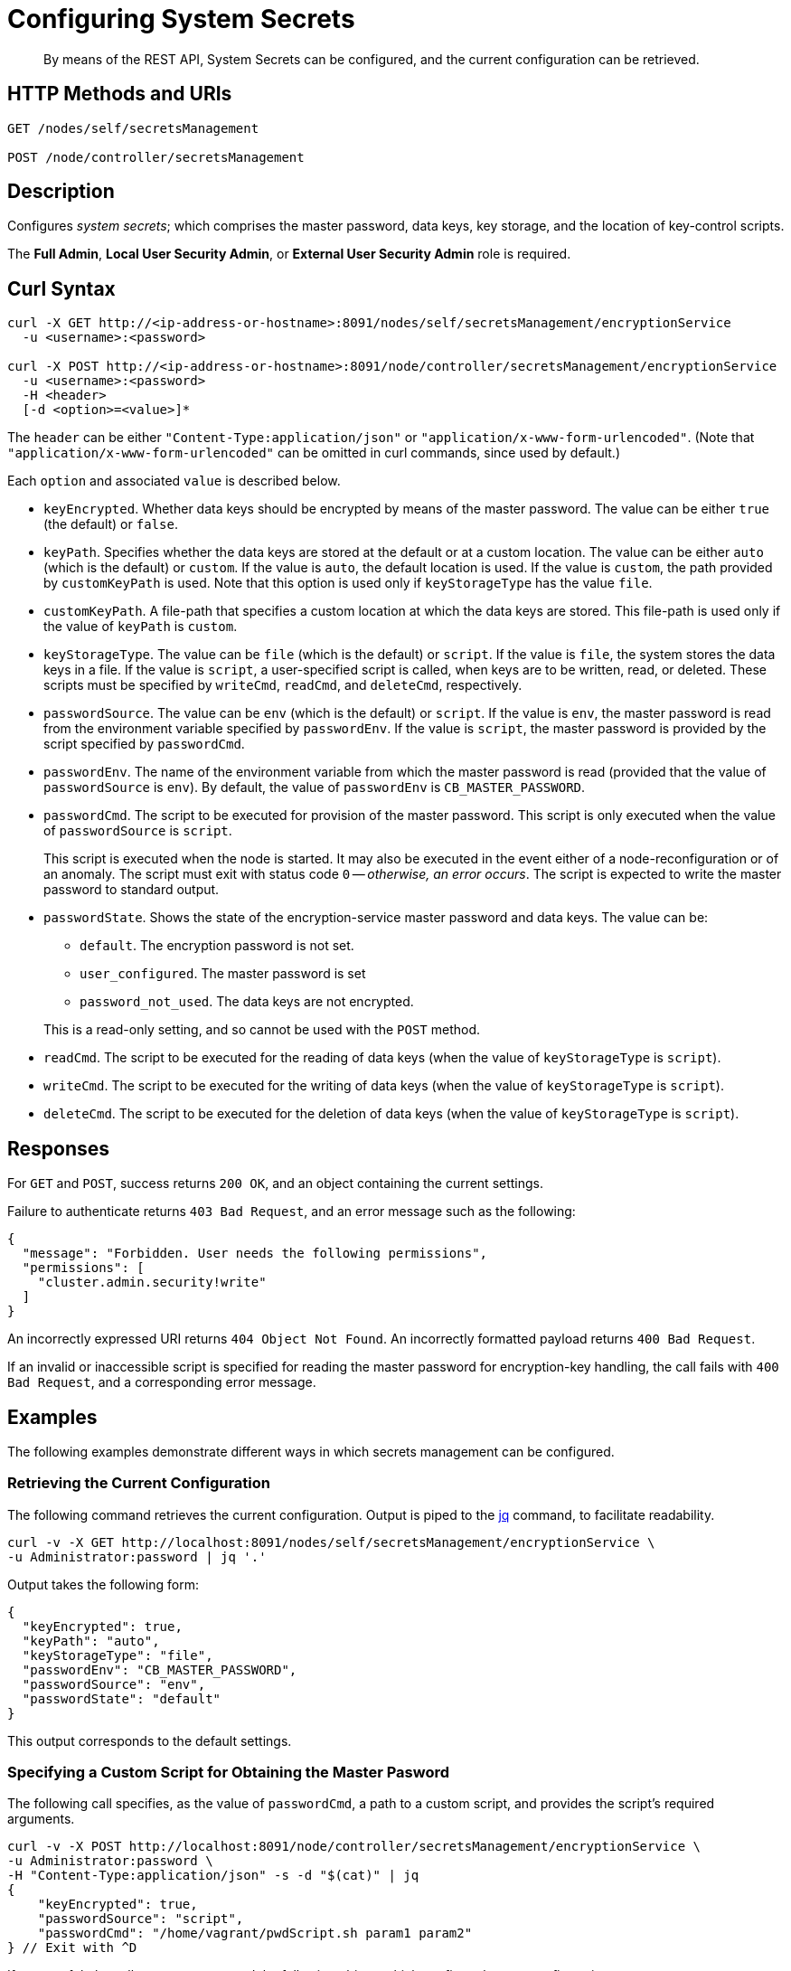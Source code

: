 = Configuring System Secrets
:description: By means of the REST API, System Secrets can be configured, and the current configuration can be retrieved.

[abstract]
{description}

[#http-methods-and-uris]
== HTTP Methods and URIs

----
GET /nodes/self/secretsManagement

POST /node/controller/secretsManagement
----

[#description]
== Description
Configures _system secrets_; which comprises the master password, data keys, key storage, and the location of key-control scripts.

The *Full Admin*, *Local User Security Admin*, or *External User Security Admin* role is required.

== Curl Syntax

----
curl -X GET http://<ip-address-or-hostname>:8091/nodes/self/secretsManagement/encryptionService
  -u <username>:<password>

curl -X POST http://<ip-address-or-hostname>:8091/node/controller/secretsManagement/encryptionService
  -u <username>:<password>
  -H <header>
  [-d <option>=<value>]*

----

The `header` can be either `"Content-Type:application/json"` or `"application/x-www-form-urlencoded"`.
(Note that `"application/x-www-form-urlencoded"` can be omitted in curl commands, since used by default.)

Each `option` and associated `value` is described below.

* `keyEncrypted`.
Whether data keys should be encrypted by means of the master password.
The value can be either `true` (the default) or `false`.

* `keyPath`.
Specifies whether the data keys are stored at the default or at a custom location.
The value can be  either `auto` (which is the default) or `custom`.
If the value is `auto`, the default location is used.
If the value is `custom`, the path provided by `customKeyPath` is used.
Note that this option is used only if `keyStorageType` has the value `file`.

* `customKeyPath`.
A file-path that specifies a custom location at which the data keys are stored.
This file-path is used only if the value of `keyPath` is `custom`.

* `keyStorageType`.
The value can be `file` (which is the default) or `script`.
If the value is `file`, the system stores the data keys in a file.
If the value is `script`, a user-specified script is called, when keys are to be written, read, or deleted.
These scripts must be specified by `writeCmd`, `readCmd`, and `deleteCmd`, respectively.

* `passwordSource`.
The value can be `env` (which is the default) or `script`.
If the value is `env`, the master password is read from the environment variable specified by `passwordEnv`.
If the value is `script`, the master password is provided by the script specified by `passwordCmd`.

* `passwordEnv`.
The name of the environment variable from which the master password is read (provided that the value of `passwordSource` is `env`).
By default, the value of `passwordEnv` is `CB_MASTER_PASSWORD`.

* `passwordCmd`.
The script to be executed for provision of the master password.
This script is only executed when the value of `passwordSource` is `script`.
+
This script is executed when the node is started.
It may also be executed in the event either of a node-reconfiguration or of an anomaly.
The script must exit with status code `0` -- _otherwise, an error occurs_.
The script is expected to write the master password to standard output.

* `passwordState`.
Shows the state of the encryption-service master password and data keys.
The value can be:

** `default`.
The encryption password is not set.

** `user_configured`.
The master password is set

** `password_not_used`.
The data keys are not encrypted.

+
This is a read-only setting, and so cannot be used with the `POST` method.

* `readCmd`.
The script to be executed for the reading of data keys (when the value of `keyStorageType` is `script`).

* `writeCmd`.
The script to be executed for the writing of data keys (when the value of `keyStorageType` is `script`).

* `deleteCmd`.
The script to be executed for the deletion of data keys (when the value of `keyStorageType` is `script`).

== Responses

For `GET` and `POST`, success returns `200 OK`, and an object containing the current settings.

Failure to authenticate returns `403 Bad Request`, and an error message such as the following:

----
{
  "message": "Forbidden. User needs the following permissions",
  "permissions": [
    "cluster.admin.security!write"
  ]
}
----

An incorrectly expressed URI returns `404 Object Not Found`.
An incorrectly formatted payload returns `400 Bad Request`.

If an invalid or inaccessible script is specified for reading the master password for encryption-key handling, the call fails with `400 Bad Request`, and a corresponding error message.

== Examples

The following examples demonstrate different ways in which secrets management can be configured.

=== Retrieving the Current Configuration

The following command retrieves the current configuration.
Output is piped to the https://jqlang.github.io/jq/[jq^] command, to facilitate readability.

----
curl -v -X GET http://localhost:8091/nodes/self/secretsManagement/encryptionService \
-u Administrator:password | jq '.'
----

Output takes the following form:

----
{
  "keyEncrypted": true,
  "keyPath": "auto",
  "keyStorageType": "file",
  "passwordEnv": "CB_MASTER_PASSWORD",
  "passwordSource": "env",
  "passwordState": "default"
}

----

This output corresponds to the default settings.

=== Specifying a Custom Script for Obtaining the Master Pasword

The following call specifies, as the value of `passwordCmd`, a path to a custom script, and provides the script's required arguments.

----
curl -v -X POST http://localhost:8091/node/controller/secretsManagement/encryptionService \
-u Administrator:password \
-H "Content-Type:application/json" -s -d "$(cat)" | jq
{
    "keyEncrypted": true,
    "passwordSource": "script",
    "passwordCmd": "/home/vagrant/pwdScript.sh param1 param2"
} // Exit with ^D
----

If successful, the call returns `200 OK` and the following object, which confirms the new configuration.

----
{
  "keyEncrypted": true,
  "keyPath": "auto",
  "keyStorageType": "file",
  "passwordCmd": "/home/vagrant/pwdScript.sh param1 param2",
  "passwordSource": "script",
  "passwordState": "user_configured"
}
----

=== Specifying Custom Scripts for Handling data keys

The following call specifies custom scripts for the reading, writing, and deleting of data keys:

----
curl -v -X POST http://localhost:8091/node/controller/secretsManagement/encryptionService \
-u Administrator:password \
-H "Content-Type:application/json" -s -d "$(cat)" | jq
{
    "keyStorageType": "script",
    "readCmd": "/home/vagrant/readScript.sh",
    "writeCmd": "/home/vagrant/writeScript.sh",
    "deleteCmd": "/home/vagrant/deleteScript.sh"
} // Exit with ^D
----

If the command is successful, output of the following form confirms the change in configuration:

----
{
    "deleteCmd": "/home/vagrant/deleteScript.sh",
    "keyStorageType": "script",
    "passwordState": "password_not_used",
    "readCmd": "/home/vagrant/readScript.sh",
    "writeCmd": "/home/vagrant/writeScript.sh"
}
----

=== Re-Establishing the Default Configuration

The following call re-establishes the default configuration.

----
curl -v -X POST http://localhost:8091/node/controller/secretsManagement/encryptionService \
-u Administrator:password \
-H "Content-Type:application/json" -s -d "$(cat)" | jq
{
    "keyStorageType": "file",
    "keyEncrypted": true,
    "passwordSource": "env",
    "passwordEnv": "CB_MASTER_PASSWORD"
  } // Exit with ^D
----

If successful, the call returns `200 OK`, and the following object, which confirms restoration of the default settings:

----
{
  "keyEncrypted": true,
  "keyPath": "auto",
  "keyStorageType": "file",
  "passwordEnv": "CB_MASTER_PASSWORD",
  "passwordSource": "env",
  "passwordState": "default"
}
----

== Designing Scripts for Handling data keys

Requirements for the behavior of customer scripts for reading, writing, and deleting data keys are described below.
Note that the master password is _not_ used, when these commands are executed.

=== Scripts for Writing data keys

A custom script for writing data keys must accept at least one, and at most two arguments.
The first (or only) argument is always the _main_ key to be used.
If a second argument is provided, this is the _backup_ key, which is only used when the node rotates data keys.
If two keys are specified, they should be separated by a space.

The following command would establish only the main key:

----
/home/vagrant/writeScript.sh BVegHS0+3jg/Ffn0inhJq6tuJRcOjnQNpBpyy6Cf45w=
----

The following command would establish both the main and the backup key:

----
/home/vagrant/writeScript.sh BVegHS0+3jg/Ffn0inhJq6tuJRcOjnQNpBpyy6Cf45w= \
UtCwS6mKnXJS1r76Rb6oDyITWi/XIuQia5/rcSiZvFY="
----

The script must exit with code `0`.

=== Scripts for Reading Data Keys

A custom script for reading data keys must return between zero and two keys, as follows.

If the custom script that is the value of `writeScript`:

* Has not yet been used, the script for reading exits with code `0`, and returns no key.
For example:
+
----
$ /home/vagrant/readScript.sh
$
----

* Has written only one key (the _main_ key), the script for reading exits with code `0`, and returns the main key.
For example:
+
----
$ /home/vagrant/readScript.sh
BVegHS0+3jg/Ffn0inhJq6tuJRcOjnQNpBpyy6Cf45w=
$
----

* Has written _two_ keys (the _main_ and _backup_ keys), the script for reading exits with code `0`, and returns both keys.
For example:
+
----
$ /home/vagrant/readScript.sh
BVegHS0+3jg/Ffn0inhJq6tuJRcOjnQNpBpyy6Cf45w= UtCwS6mKnXJS1r76Rb6oDyITWi/XIuQia5/rcSiZvFY="
$
----

Note that the encryption-key format is opaque, and can only be created by the instance of Couchbase Server running on the node.

== See Also

An overview of system secrets and their management, including an example of entering the master pasword at the system prompt, is provided in xref:manage:manage-security/manage-system-secrets.adoc[Manage System Secrets].
